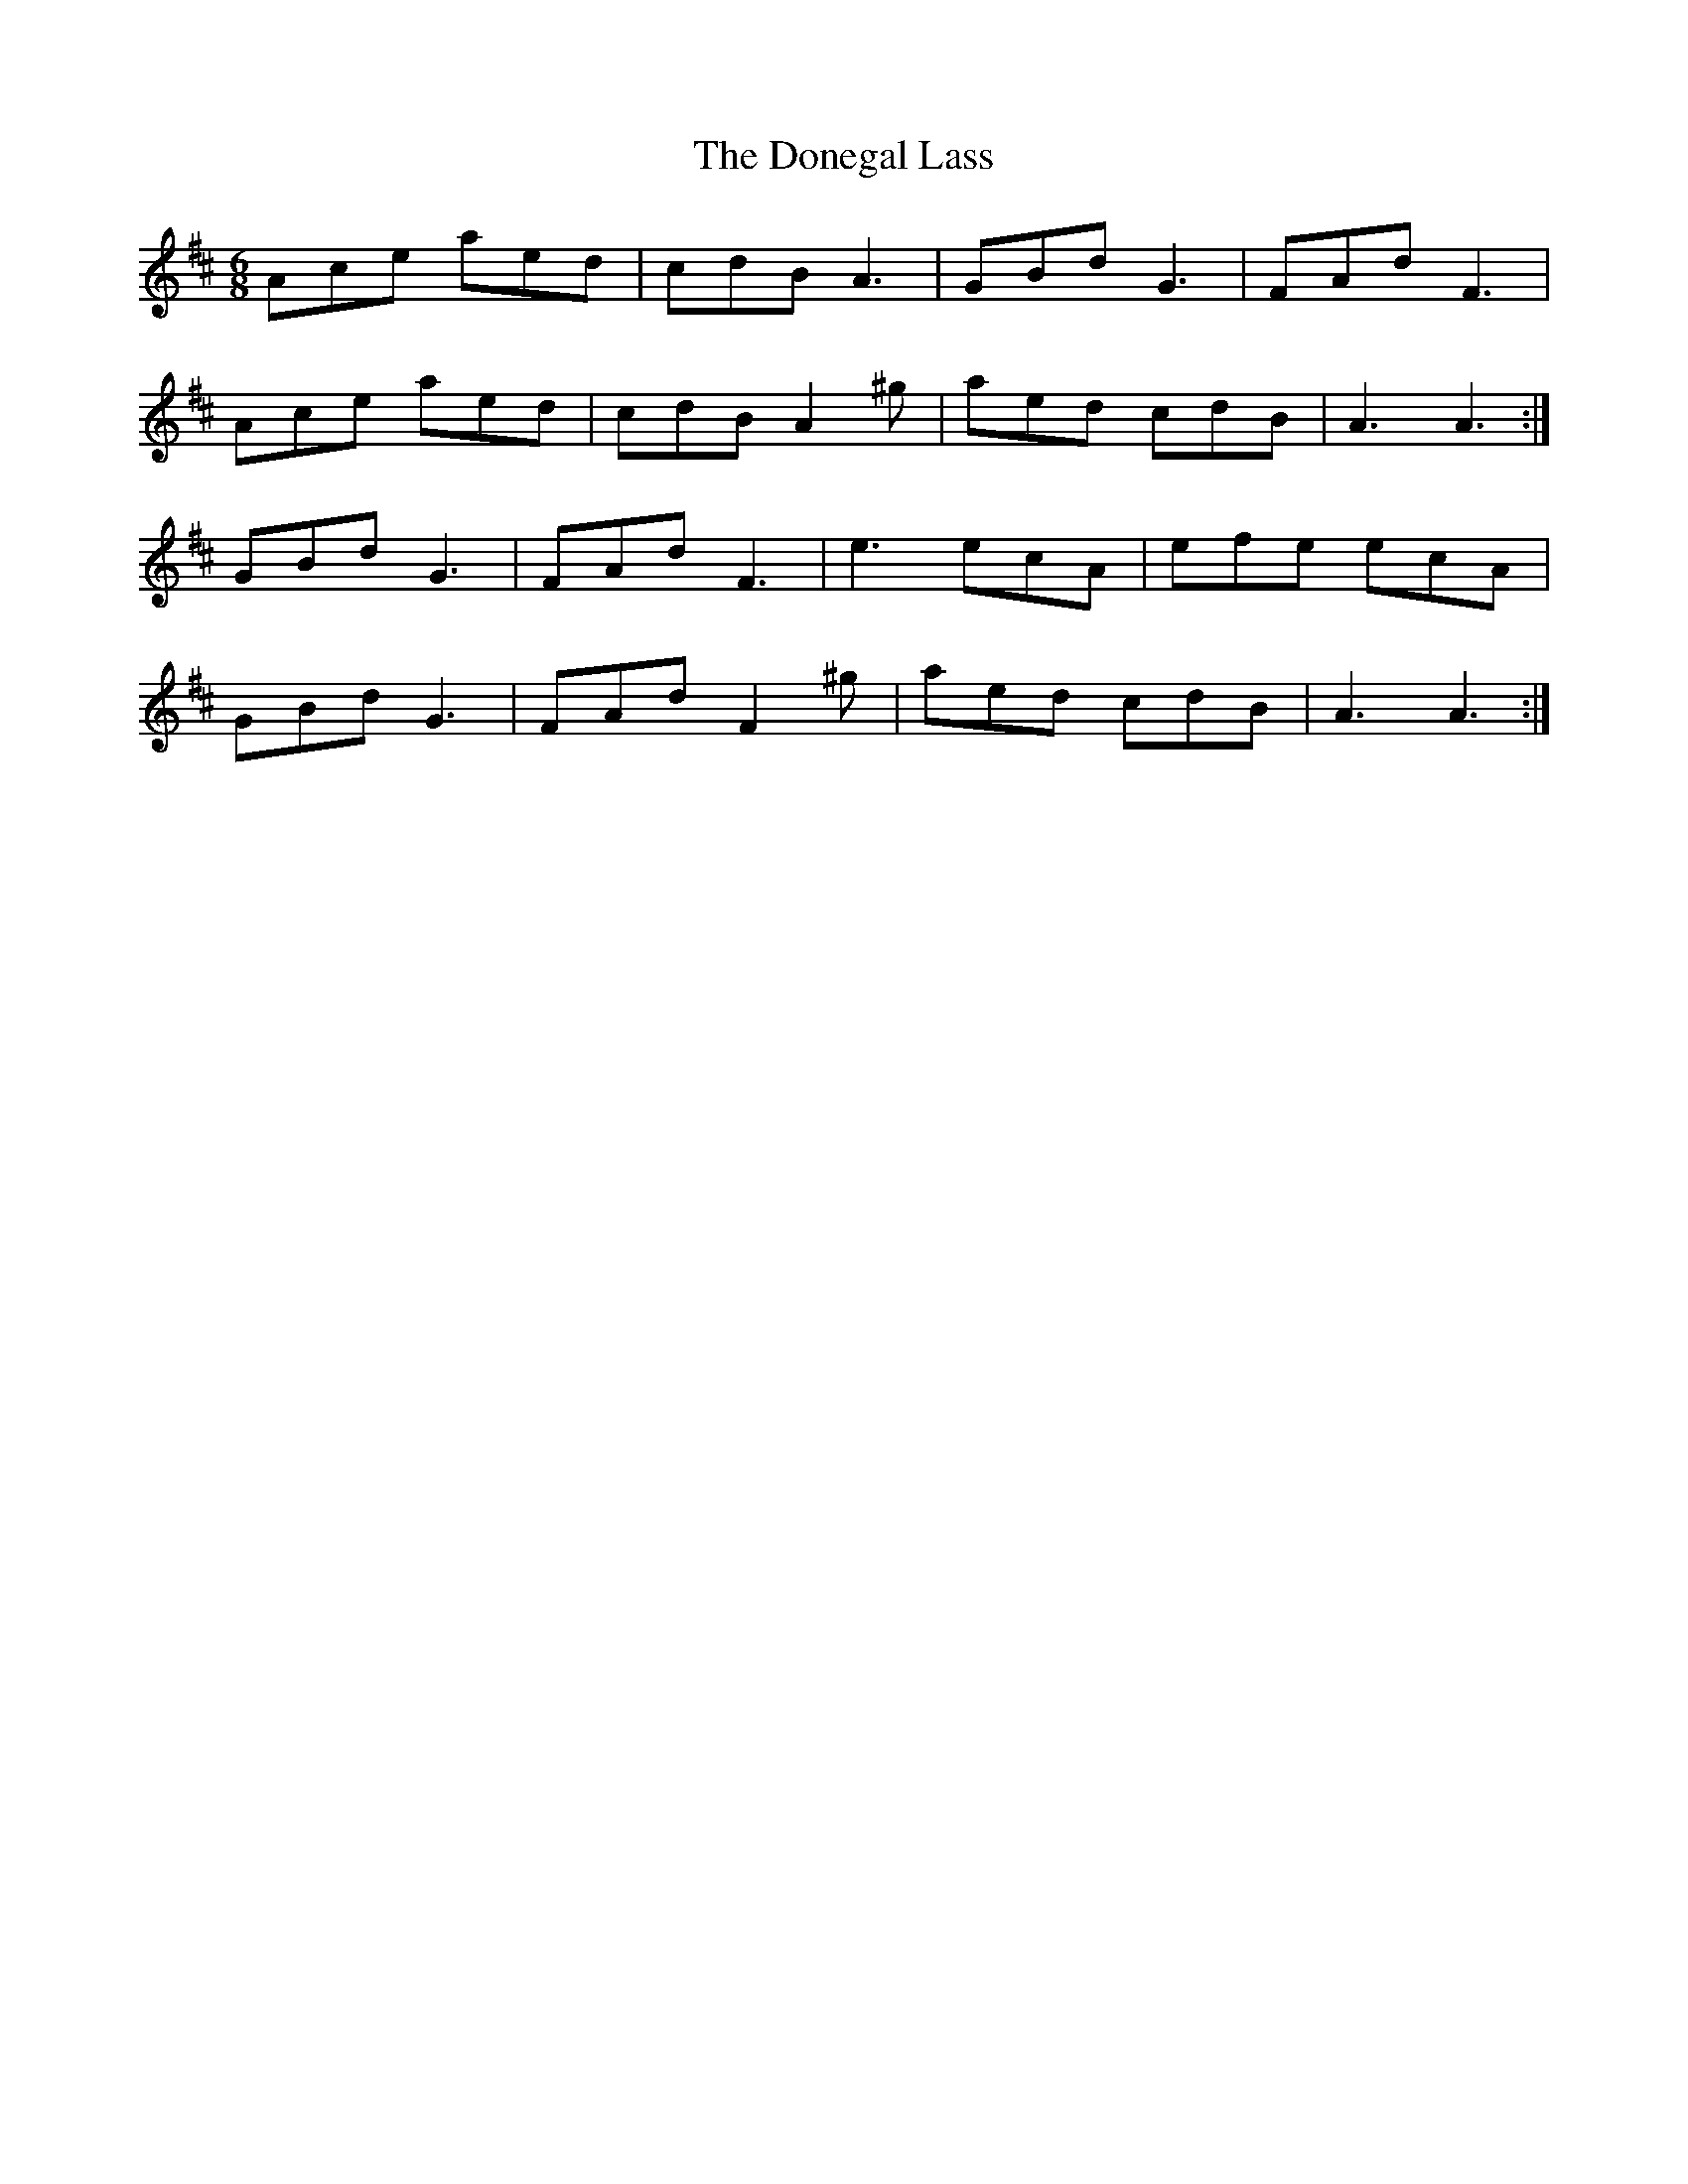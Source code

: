 X: 10440
T: Donegal Lass, The
R: jig
M: 6/8
K: Dmajor
Ace aed|cdB A3|GBd G3|FAd F3|
Ace aed|cdB A2^g|aed cdB|A3 A3:|
GBd G3|FAd F3|e3 ecA|efe ecA|
GBd G3|FAd F2^g|aed cdB|A3 A3:|

